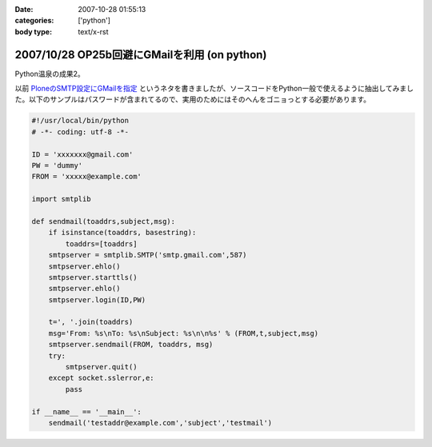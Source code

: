 :date: 2007-10-28 01:55:13
:categories: ['python']
:body type: text/x-rst

=============================================
2007/10/28 OP25b回避にGMailを利用 (on python)
=============================================

Python温泉の成果2。

以前 `PloneのSMTP設定にGMailを指定`_ というネタを書きましたが、ソースコードをPython一般で使えるように抽出してみました。以下のサンプルはパスワードが含まれてるので、実用のためにはそのへんをゴニョっとする必要があります。

.. code-block:: python

  #!/usr/local/bin/python
  # -*- coding: utf-8 -*-
  
  ID = 'xxxxxxx@gmail.com'
  PW = 'dummy'
  FROM = 'xxxxx@example.com'
  
  import smtplib
  
  def sendmail(toaddrs,subject,msg):
      if isinstance(toaddrs, basestring):
          toaddrs=[toaddrs]
      smtpserver = smtplib.SMTP('smtp.gmail.com',587)
      smtpserver.ehlo()
      smtpserver.starttls()
      smtpserver.ehlo()
      smtpserver.login(ID,PW)
  
      t=', '.join(toaddrs)
      msg='From: %s\nTo: %s\nSubject: %s\n\n%s' % (FROM,t,subject,msg)
      smtpserver.sendmail(FROM, toaddrs, msg)
      try:
          smtpserver.quit()
      except socket.sslerror,e:
          pass
  
  if __name__ == '__main__':
      sendmail('testaddr@example.com','subject','testmail')



.. _`PloneのSMTP設定にGMailを指定`: http://www.freia.jp/taka/blog/403?searchterm=gmail

.. :extend type: text/html
.. :extend:
